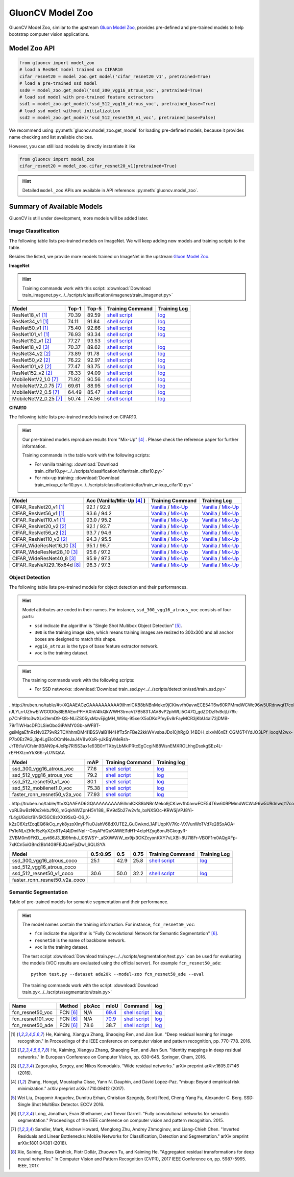 .. _gluoncv-model-zoo:

GluonCV Model Zoo
================

GluonCV Model Zoo, similar to the upstream `Gluon Model Zoo
<https://mxnet.incubator.apache.org/api/python/gluon/model_zoo.html>`_,
provides pre-defined and pre-trained models to help bootstrap computer vision
applications.

Model Zoo API
-------------

.. code-block:: python

    from gluoncv import model_zoo
    # load a ResNet model trained on CIFAR10
    cifar_resnet20 = model_zoo.get_model('cifar_resnet20_v1', pretrained=True)
    # load a pre-trained ssd model
    ssd0 = model_zoo.get_model('ssd_300_vgg16_atrous_voc', pretrained=True)
    # load ssd model with pre-trained feature extractors
    ssd1 = model_zoo.get_model('ssd_512_vgg16_atrous_voc', pretrained_base=True)
    # load ssd model without initialization
    ssd2 = model_zoo.get_model('ssd_512_resnet50_v1_voc', pretrained_base=False)

We recommend using :py:meth:`gluoncv.model_zoo.get_model` for loading
pre-defined models, because it provides name checking and list available choices.

However, you can still load models by directly instantiate it like

.. code-block:: python

    from gluoncv import model_zoo
    cifar_resnet20 = model_zoo.cifar_resnet20_v1(pretrained=True)

.. hint::

  Detailed ``model_zoo`` APIs are available in API reference: :py:meth:`gluoncv.model_zoo`.

Summary of Available Models
---------------------------

GluonCV is still under development, more models will be added later.

Image Classification
~~~~~~~~~~~~~~~~~~~~

The following table lists pre-trained models on ImageNet. We will keep
adding new models and training scripts to the table.

Besides the listed, we provide more models trained on ImageNet in the upstream
`Gluon Model Zoo <https://mxnet.incubator.apache.org/api/python/gluon/model_zoo.html>`_.

**ImageNet**

.. hint::

    Training commands work with this script: :download:`Download train_imagenet.py<../../scripts/classification/imagenet/train_imagenet.py>`

+-----------------------+--------+--------+------------------------------------------------------------------------------------------------------------------------------------+-------------------------------------------------------------------------------------------------------------------------------+
| Model                 | Top-1  | Top-5  | Training Command                                                                                                                   | Training Log                                                                                                                  |
+=======================+========+========+====================================================================================================================================+===============================================================================================================================+
| ResNet18_v1 [1]_      | 70.39  | 89.59  | `shell script <https://raw.githubusercontent.com/dmlc/web-data/master/gluoncv/logs/classification/imagenet/resnet18_v1.sh>`_       | `log <https://raw.githubusercontent.com/dmlc/web-data/master/gluoncv/logs/classification/imagenet/resnet18_v1.log>`_          |
+-----------------------+--------+--------+------------------------------------------------------------------------------------------------------------------------------------+-------------------------------------------------------------------------------------------------------------------------------+
| ResNet34_v1 [1]_      | 74.11  | 91.84  | `shell script <https://raw.githubusercontent.com/dmlc/web-data/master/gluoncv/logs/classification/imagenet/resnet34_v1.sh>`_       | `log <https://raw.githubusercontent.com/dmlc/web-data/master/gluoncv/logs/classification/imagenet/resnet34_v1.log>`_          |
+-----------------------+--------+--------+------------------------------------------------------------------------------------------------------------------------------------+-------------------------------------------------------------------------------------------------------------------------------+
| ResNet50_v1 [1]_      | 75.40  | 92.66  | `shell script <https://raw.githubusercontent.com/dmlc/web-data/master/gluoncv/logs/classification/imagenet/resnet50_v1.sh>`_       | `log <https://raw.githubusercontent.com/dmlc/web-data/master/gluoncv/logs/classification/imagenet/resnet50_v1.log>`_          |
+-----------------------+--------+--------+------------------------------------------------------------------------------------------------------------------------------------+-------------------------------------------------------------------------------------------------------------------------------+
| ResNet101_v1 [1]_     | 76.93  | 93.34  | `shell script <https://raw.githubusercontent.com/dmlc/web-data/master/gluoncv/logs/classification/imagenet/resnet101_v1.sh>`_      | `log <https://raw.githubusercontent.com/dmlc/web-data/master/gluoncv/logs/classification/imagenet/resnet101_v1.log>`_         |
+-----------------------+--------+--------+------------------------------------------------------------------------------------------------------------------------------------+-------------------------------------------------------------------------------------------------------------------------------+
| ResNet152_v1 [2]_     | 77.27  | 93.53  | `shell script <https://raw.githubusercontent.com/dmlc/web-data/master/gluoncv/logs/classification/imagenet/resnet152_v1.sh>`_      |                                                                                                                               |
+-----------------------+--------+--------+------------------------------------------------------------------------------------------------------------------------------------+-------------------------------------------------------------------------------------------------------------------------------+
| ResNet18_v2 [3]_      | 70.37  | 89.62  | `shell script <https://raw.githubusercontent.com/dmlc/web-data/master/gluoncv/logs/classification/imagenet/resnet18_v2.sh>`_       | `log <https://raw.githubusercontent.com/dmlc/web-data/master/gluoncv/logs/classification/imagenet/resnet18_v2.log>`_          |
+-----------------------+--------+--------+------------------------------------------------------------------------------------------------------------------------------------+-------------------------------------------------------------------------------------------------------------------------------+
| ResNet34_v2 [2]_      | 73.89  | 91.78  | `shell script <https://raw.githubusercontent.com/dmlc/web-data/master/gluoncv/logs/classification/imagenet/resnet34_v2.sh>`_       | `log <https://raw.githubusercontent.com/dmlc/web-data/master/gluoncv/logs/classification/imagenet/resnet34_v2.log>`_          |
+-----------------------+--------+--------+------------------------------------------------------------------------------------------------------------------------------------+-------------------------------------------------------------------------------------------------------------------------------+
| ResNet50_v2 [2]_      | 76.22  | 92.97  | `shell script <https://raw.githubusercontent.com/dmlc/web-data/master/gluoncv/logs/classification/imagenet/resnet50_v2.sh>`_       | `log <https://raw.githubusercontent.com/dmlc/web-data/master/gluoncv/logs/classification/imagenet/resnet50_v2.log>`_          |
+-----------------------+--------+--------+------------------------------------------------------------------------------------------------------------------------------------+-------------------------------------------------------------------------------------------------------------------------------+
| ResNet101_v2 [2]_     | 77.47  | 93.75  | `shell script <https://raw.githubusercontent.com/dmlc/web-data/master/gluoncv/logs/classification/imagenet/resnet101_v2.sh>`_      | `log <https://raw.githubusercontent.com/dmlc/web-data/master/gluoncv/logs/classification/imagenet/resnet101_v2.log>`_         |
+-----------------------+--------+--------+------------------------------------------------------------------------------------------------------------------------------------+-------------------------------------------------------------------------------------------------------------------------------+
| ResNet152_v2 [2]_     | 78.33  | 94.09  | `shell script <https://raw.githubusercontent.com/dmlc/web-data/master/gluoncv/logs/classification/imagenet/resnet152_v2.sh>`_      | `log <https://raw.githubusercontent.com/dmlc/web-data/master/gluoncv/logs/classification/imagenet/resnet152_v2.log>`_         |
+-----------------------+--------+--------+------------------------------------------------------------------------------------------------------------------------------------+-------------------------------------------------------------------------------------------------------------------------------+
| MobileNetV2_1.0 [7]_  | 71.92  | 90.56  | `shell script <https://raw.githubusercontent.com/dmlc/web-data/master/gluoncv/logs/classification/imagenet/mobilenetv2_1.0.sh>`_   | `log <https://raw.githubusercontent.com/dmlc/web-data/master/gluoncv/logs/classification/imagenet/mobilenetv2_1.0.log>`_      |
+-----------------------+--------+--------+------------------------------------------------------------------------------------------------------------------------------------+-------------------------------------------------------------------------------------------------------------------------------+
| MobileNetV2_0.75 [7]_ | 69.61  | 88.95  | `shell script <https://raw.githubusercontent.com/dmlc/web-data/master/gluoncv/logs/classification/imagenet/mobilenetv2_0.75.sh>`_  | `log <https://raw.githubusercontent.com/dmlc/web-data/master/gluoncv/logs/classification/imagenet/mobilenetv2_0.75.log>`_     |
+-----------------------+--------+--------+------------------------------------------------------------------------------------------------------------------------------------+-------------------------------------------------------------------------------------------------------------------------------+
| MobileNetV2_0.5 [7]_  | 64.49  | 85.47  | `shell script <https://raw.githubusercontent.com/dmlc/web-data/master/gluoncv/logs/classification/imagenet/mobilenetv2_0.5.sh>`_   | `log <https://raw.githubusercontent.com/dmlc/web-data/master/gluoncv/logs/classification/imagenet/mobilenetv2_0.5.log>`_      |
+-----------------------+--------+--------+------------------------------------------------------------------------------------------------------------------------------------+-------------------------------------------------------------------------------------------------------------------------------+
| MobileNetV2_0.25 [7]_ | 50.74  | 74.56  | `shell script <https://raw.githubusercontent.com/dmlc/web-data/master/gluoncv/logs/classification/imagenet/mobilenetv2_0.25.sh>`_  | `log <https://raw.githubusercontent.com/dmlc/web-data/master/gluoncv/logs/classification/imagenet/mobilenetv2_0.25.log>`_     |
+-----------------------+--------+--------+------------------------------------------------------------------------------------------------------------------------------------+-------------------------------------------------------------------------------------------------------------------------------+

**CIFAR10**

The following table lists pre-trained models trained on CIFAR10.

.. hint::

    Our pre-trained models reproduce results from "Mix-Up" [4]_ .
    Please check the reference paper for further information.

    Training commands in the table work with the following scripts:

    - For vanilla training: :download:`Download train_cifar10.py<../../scripts/classification/cifar/train_cifar10.py>`
    - For mix-up training: :download:`Download train_mixup_cifar10.py<../../scripts/classification/cifar/train_mixup_cifar10.py>`

+------------------------------+----------------------------+--------------------------------------------------------------------------------------------------------------------------------------------------------------------------------------------------------------------------------------------------------------------------+----------------------------------------------------------------------------------------------------------------------------------------------------------------------------------------------------------------------------------------------------------------------------+
| Model                        | Acc (Vanilla/Mix-Up [4]_ ) | Training Command                                                                                                                                                                                                                                                         | Training Log                                                                                                                                                                                                                                                               |
+==============================+============================+==========================================================================================================================================================================================================================================================================+============================================================================================================================================================================================================================================================================+
| CIFAR_ResNet20_v1 [1]_       | 92.1 / 92.9                | `Vanilla <https://raw.githubusercontent.com/dmlc/web-data/master/gluoncv/logs/classification/cifar/cifar_resnet20_v1.sh>`_ / `Mix-Up <https://raw.githubusercontent.com/dmlc/web-data/master/gluoncv/logs/classification/cifar/cifar_resnet20_v1_mixup.sh>`_             | `Vanilla <https://raw.githubusercontent.com/dmlc/web-data/master/gluoncv/logs/classification/cifar/cifar_resnet20_v1.log>`_ / `Mix-Up <https://raw.githubusercontent.com/dmlc/web-data/master/gluoncv/logs/classification/cifar/cifar_resnet20_v1_mixup.log>`_             |
+------------------------------+----------------------------+--------------------------------------------------------------------------------------------------------------------------------------------------------------------------------------------------------------------------------------------------------------------------+----------------------------------------------------------------------------------------------------------------------------------------------------------------------------------------------------------------------------------------------------------------------------+
| CIFAR_ResNet56_v1 [1]_       | 93.6 / 94.2                | `Vanilla <https://raw.githubusercontent.com/dmlc/web-data/master/gluoncv/logs/classification/cifar/cifar_resnet56_v1.sh>`_ / `Mix-Up <https://raw.githubusercontent.com/dmlc/web-data/master/gluoncv/logs/classification/cifar/cifar_resnet56_v1_mixup.sh>`_             | `Vanilla <https://raw.githubusercontent.com/dmlc/web-data/master/gluoncv/logs/classification/cifar/cifar_resnet56_v1.log>`_ / `Mix-Up <https://raw.githubusercontent.com/dmlc/web-data/master/gluoncv/logs/classification/cifar/cifar_resnet56_v1_mixup.log>`_             |
+------------------------------+----------------------------+--------------------------------------------------------------------------------------------------------------------------------------------------------------------------------------------------------------------------------------------------------------------------+----------------------------------------------------------------------------------------------------------------------------------------------------------------------------------------------------------------------------------------------------------------------------+
| CIFAR_ResNet110_v1 [1]_      | 93.0 / 95.2                | `Vanilla <https://raw.githubusercontent.com/dmlc/web-data/master/gluoncv/logs/classification/cifar/cifar_resnet110_v1.sh>`_ / `Mix-Up <https://raw.githubusercontent.com/dmlc/web-data/master/gluoncv/logs/classification/cifar/cifar_resnet110_v1_mixup.sh>`_           | `Vanilla <https://raw.githubusercontent.com/dmlc/web-data/master/gluoncv/logs/classification/cifar/cifar_resnet110_v1.log>`_ / `Mix-Up <https://raw.githubusercontent.com/dmlc/web-data/master/gluoncv/logs/classification/cifar/cifar_resnet110_v1_mixup.log>`_           |
+------------------------------+----------------------------+--------------------------------------------------------------------------------------------------------------------------------------------------------------------------------------------------------------------------------------------------------------------------+----------------------------------------------------------------------------------------------------------------------------------------------------------------------------------------------------------------------------------------------------------------------------+
| CIFAR_ResNet20_v2 [2]_       | 92.1 / 92.7                | `Vanilla <https://raw.githubusercontent.com/dmlc/web-data/master/gluoncv/logs/classification/cifar/cifar_resnet20_v2.sh>`_ / `Mix-Up <https://raw.githubusercontent.com/dmlc/web-data/master/gluoncv/logs/classification/cifar/cifar_resnet20_v2_mixup.sh>`_             | `Vanilla <https://raw.githubusercontent.com/dmlc/web-data/master/gluoncv/logs/classification/cifar/cifar_resnet20_v2.log>`_ / `Mix-Up <https://raw.githubusercontent.com/dmlc/web-data/master/gluoncv/logs/classification/cifar/cifar_resnet20_v2_mixup.log>`_             |
+------------------------------+----------------------------+--------------------------------------------------------------------------------------------------------------------------------------------------------------------------------------------------------------------------------------------------------------------------+----------------------------------------------------------------------------------------------------------------------------------------------------------------------------------------------------------------------------------------------------------------------------+
| CIFAR_ResNet56_v2 [2]_       | 93.7 / 94.6                | `Vanilla <https://raw.githubusercontent.com/dmlc/web-data/master/gluoncv/logs/classification/cifar/cifar_resnet56_v2.sh>`_ / `Mix-Up <https://raw.githubusercontent.com/dmlc/web-data/master/gluoncv/logs/classification/cifar/cifar_resnet56_v2_mixup.sh>`_             | `Vanilla <https://raw.githubusercontent.com/dmlc/web-data/master/gluoncv/logs/classification/cifar/cifar_resnet56_v2.log>`_ / `Mix-Up <https://raw.githubusercontent.com/dmlc/web-data/master/gluoncv/logs/classification/cifar/cifar_resnet56_v2_mixup.log>`_             |
+------------------------------+----------------------------+--------------------------------------------------------------------------------------------------------------------------------------------------------------------------------------------------------------------------------------------------------------------------+----------------------------------------------------------------------------------------------------------------------------------------------------------------------------------------------------------------------------------------------------------------------------+
| CIFAR_ResNet110_v2 [2]_      | 94.3 / 95.5                | `Vanilla <https://raw.githubusercontent.com/dmlc/web-data/master/gluoncv/logs/classification/cifar/cifar_resnet110_v2.sh>`_ / `Mix-Up <https://raw.githubusercontent.com/dmlc/web-data/master/gluoncv/logs/classification/cifar/cifar_resnet110_v2_mixup.sh>`_           | `Vanilla <https://raw.githubusercontent.com/dmlc/web-data/master/gluoncv/logs/classification/cifar/cifar_resnet110_v2.log>`_ / `Mix-Up <https://raw.githubusercontent.com/dmlc/web-data/master/gluoncv/logs/classification/cifar/cifar_resnet110_v2_mixup.log>`_           |
+------------------------------+----------------------------+--------------------------------------------------------------------------------------------------------------------------------------------------------------------------------------------------------------------------------------------------------------------------+----------------------------------------------------------------------------------------------------------------------------------------------------------------------------------------------------------------------------------------------------------------------------+
| CIFAR_WideResNet16_10 [3]_   | 95.1 / 96.7                | `Vanilla <https://raw.githubusercontent.com/dmlc/web-data/master/gluoncv/logs/classification/cifar/cifar_wideresnet16_10.sh>`_ / `Mix-Up <https://raw.githubusercontent.com/dmlc/web-data/master/gluoncv/logs/classification/cifar/cifar_wideresnet16_10_mixup.sh>`_     | `Vanilla <https://raw.githubusercontent.com/dmlc/web-data/master/gluoncv/logs/classification/cifar/cifar_wideresnet16_10.log>`_ / `Mix-Up <https://raw.githubusercontent.com/dmlc/web-data/master/gluoncv/logs/classification/cifar/cifar_wideresnet16_10_mixup.log>`_     |
+------------------------------+----------------------------+--------------------------------------------------------------------------------------------------------------------------------------------------------------------------------------------------------------------------------------------------------------------------+----------------------------------------------------------------------------------------------------------------------------------------------------------------------------------------------------------------------------------------------------------------------------+
| CIFAR_WideResNet28_10 [3]_   | 95.6 / 97.2                | `Vanilla <https://raw.githubusercontent.com/dmlc/web-data/master/gluoncv/logs/classification/cifar/cifar_wideresnet28_10.sh>`_ / `Mix-Up <https://raw.githubusercontent.com/dmlc/web-data/master/gluoncv/logs/classification/cifar/cifar_wideresnet28_10_mixup.sh>`_     | `Vanilla <https://raw.githubusercontent.com/dmlc/web-data/master/gluoncv/logs/classification/cifar/cifar_wideresnet28_10.log>`_ / `Mix-Up <https://raw.githubusercontent.com/dmlc/web-data/master/gluoncv/logs/classification/cifar/cifar_wideresnet28_10_mixup.log>`_     |
+------------------------------+----------------------------+--------------------------------------------------------------------------------------------------------------------------------------------------------------------------------------------------------------------------------------------------------------------------+----------------------------------------------------------------------------------------------------------------------------------------------------------------------------------------------------------------------------------------------------------------------------+
| CIFAR_WideResNet40_8 [3]_    | 95.9 / 97.3                | `Vanilla <https://raw.githubusercontent.com/dmlc/web-data/master/gluoncv/logs/classification/cifar/cifar_wideresnet40_8.sh>`_ / `Mix-Up <https://raw.githubusercontent.com/dmlc/web-data/master/gluoncv/logs/classification/cifar/cifar_wideresnet40_8_mixup.sh>`_       | `Vanilla <https://raw.githubusercontent.com/dmlc/web-data/master/gluoncv/logs/classification/cifar/cifar_wideresnet40_8.log>`_ / `Mix-Up <https://raw.githubusercontent.com/dmlc/web-data/master/gluoncv/logs/classification/cifar/cifar_wideresnet40_8_mixup.log>`_       |
+------------------------------+----------------------------+--------------------------------------------------------------------------------------------------------------------------------------------------------------------------------------------------------------------------------------------------------------------------+----------------------------------------------------------------------------------------------------------------------------------------------------------------------------------------------------------------------------------------------------------------------------+
| CIFAR_ResNeXt29_16x64d [8]_  | 96.3 / 97.3                | `Vanilla <https://raw.githubusercontent.com/dmlc/web-data/master/gluoncv/logs/classification/cifar/cifar_resnext29_16x64d.sh>`_ / `Mix-Up <https://raw.githubusercontent.com/dmlc/web-data/master/gluoncv/logs/classification/cifar/cifar_resnext29_16x64d_mixup.sh>`_   | `Vanilla <https://raw.githubusercontent.com/dmlc/web-data/master/gluoncv/logs/classification/cifar/cifar_resnext29_16x64d.log>`_ / `Mix-Up <https://raw.githubusercontent.com/dmlc/web-data/master/gluoncv/logs/classification/cifar/cifar_resnext29_16x64d_mixup.log>`_   |
+------------------------------+----------------------------+--------------------------------------------------------------------------------------------------------------------------------------------------------------------------------------------------------------------------------------------------------------------------+----------------------------------------------------------------------------------------------------------------------------------------------------------------------------------------------------------------------------------------------------------------------------+

Object Detection
~~~~~~~~~~~~~~~~

The following table lists pre-trained models for object detection
and their performances.

.. hint::

  Model attributes are coded in their names.
  For instance, ``ssd_300_vgg16_atrous_voc`` consists of four parts:

  - ``ssd`` indicate the algorithm is "Single Shot Multibox Object Detection" [5]_.

  - ``300`` is the training image size, which means training images are resized to 300x300 and all anchor boxes are designed to match this shape.

  - ``vgg16_atrous`` is the type of base feature extractor network.

  - ``voc`` is the training dataset.

.. hint::

  The training commands work with the following scripts:

  - For SSD networks: :download:`Download train_ssd.py<../../scripts/detection/ssd/train_ssd.py>`


..http://truben.no/table/#t=XQAAEACzGAAAAAAAAAA9iIhmlCK88bNBnMeko9jCKiwvfh0avwECE54T6w60RPMmdWCWc96w5URdnwqt17coL3HokRLOtwgnovZfvXx9UMF7c1hizRpgjjJbQX6AG_ei_a_wwj8MArxnUM1VpDP6c7wDNLVpvL4ABUWmJYYJiEVbnHScrmEfMN3v4XQFicty4UltB13totjzZ3s4k1i-rJLYLrrUZhwEiWGOD0y8lE8AEorPFHAXhV4IkQkWWH3trncVt7B583TJAV8vP2phWLl5O47O_gdZDDzRvBdjLi76k-p7ChFt9to3wXLv2lemD9-QS-NLiZS05yxMzvEjigMH_W9Iq-95xerX5oDKdPfeyEv8rFayMCR3jKbU4aI72jDMB-79rTlWHacDFDLSieOboGiPAMY0Gb-aWFBT-gsiMgaEfnRzNv0Z79vR2TCXhhmDM4l1BSSValB1N4HfTz5nFBe22kkWVvsbaJDo10jhRgQ_14BDH_olxvM6nEf_CGM6T4YdJO3LPf_looqM2wx-P7b0Ez7AG_3p4LgEIoOCmNeJaJ4V8wXxR-yJkBqVMeRsh-JrT8t1uVCfslm9BAN9p4JxRp7RI5S3ax1e93B0rfTXbyLbMkiPRtcEgCcgiN88WsnEMXROLhhgDsxkgSEz4L-rEFHXIzmYkX66-yU7NQAA

+----------------------------------+-------+--------------------------------------------------------------------------------------------------------------------------------------+-------------------------------------------------------------------------------------------------------------------------------------+
| Model                            | mAP   | Training Command                                                                                                                     | Training log                                                                                                                        |
+==================================+=======+======================================================================================================================================+=====================================================================================================================================+
| ssd_300_vgg16_atrous_voc         | 77.6  | `shell script <https://raw.githubusercontent.com/dmlc/web-data/master/gluonvision/logs/detection/ssd_300_vgg16_atrous_voc.sh>`_      | `log <https://raw.githubusercontent.com/dmlc/web-data/master/gluonvision/logs/detection/ssd_300_vgg16_atrous_voc_train.log>`_       |
+----------------------------------+-------+--------------------------------------------------------------------------------------------------------------------------------------+-------------------------------------------------------------------------------------------------------------------------------------+
| ssd_512_vgg16_atrous_voc         | 79.2  | `shell script <https://raw.githubusercontent.com/dmlc/web-data/master/gluonvision/logs/detection/ssd_512_vgg16_atrous_voc.sh>`_      | `log <https://raw.githubusercontent.com/dmlc/web-data/master/gluonvision/logs/detection/ssd_512_vgg16_atrous_voc_train.log>`_       |
+----------------------------------+-------+--------------------------------------------------------------------------------------------------------------------------------------+-------------------------------------------------------------------------------------------------------------------------------------+
| ssd_512_resnet50_v1_voc          | 80.1  | `shell script <https://raw.githubusercontent.com/dmlc/web-data/master/gluonvision/logs/detection/ssd_512_resnet50_v1_voc.sh>`_       | `log  <https://raw.githubusercontent.com/dmlc/web-data/master/gluoncv/logs/detection/ssd_512_resnet50_v1_voc_train.log>`_           |
+----------------------------------+-------+--------------------------------------------------------------------------------------------------------------------------------------+-------------------------------------------------------------------------------------------------------------------------------------+
| ssd_512_mobilenet1.0_voc         | 75.38 | `shell script <https://raw.githubusercontent.com/dmlc/web-data/master/gluoncv/logs/detection/ssd_512_mobilenet1_0_voc.sh>`_          | `log <https://raw.githubusercontent.com/dmlc/web-data/master/gluoncv/logs/detection/ssd_512_mobilenet1_0_voc_train.log>`_           |
+----------------------------------+-------+--------------------------------------------------------------------------------------------------------------------------------------+-------------------------------------------------------------------------------------------------------------------------------------+
| faster_rcnn_resnet50_v2a_voc     | 77.93 | `shell script <https://raw.githubusercontent.com/dmlc/web-data/master/gluoncv/logs/detection/faster_rcnn_resnet50_v2a_voc.sh>`_      | `log <https://raw.githubusercontent.com/dmlc/web-data/master/gluoncv/logs/detection/faster_rcnn_resnet50_v2a_voc_train.log>`_       |
+----------------------------------+-------+--------------------------------------------------------------------------------------------------------------------------------------+-------------------------------------------------------------------------------------------------------------------------------------+

..http://truben.no/table/#t=XQAAEAD6GQAAAAAAAAA9iIhmlCK88bNBnMeko9jCKiwvfh0avwECE54T6w60RPMmdWCWc96w5URdnwqt17coL3HokRLOtwgnovZfvXx9UMF7c1hizRpgjjJbQX6AG_ei_a_wwj8MArxnUM1VpDP6c7wDNLVpvL4ABUWmJYYJiEVbnHScrmEfMN3v4XQFicty4UlsF322ARsrPeVbw2Od5ONs6Y8HqFviwTksIHGyWDz7756i-vpRLBwBzN0s2vkbJfK6_mGqkNWZpnH5V188_lRV9d5b27w2vfs_bxNXSOc-KRWSjVPJ8Yi-fL4gUGdlcf9N5K5GC8zXXt9SxQ-O6_X-k2zC6XzfZoqEQ6IkCq_nyk8yzoXlnyPFiuOJahV68dXUTE2_GuCwknd_1AFUqpKV7Kc-VXVunWoTVd7e28SxAOA-Ps1oNLvZh1ef5zKyXZo8Ty4j4jDmlNpI--CoyAPdQuKAWiEl1dH1-4cIpHZyg6onJ5GkcgyR-ZVBM0m9FKD__qvt66J3_1B9fmbJ_i0SWSY-_aSXiWWW_ex9jx3OKZcyonKXY7vLXBl-8U7l8Fr-VBOF1m0AQgXFp-7xKCn5xiGBm2Bb14G9FBJQaeFjsDwl_6QLISYA

+-----------------------------------+----------+------+------+-----------------------------------------------------------------------------------------------------------------------------------+----------------------------------------------------------------------------------------------------------------------------------+
| Model                             | 0.5:0.95 | 0.5  | 0.75 | Training Command                                                                                                                  | Training Log                                                                                                                     |
+===================================+==========+======+======+===================================================================================================================================+==================================================================================================================================+
| ssd_300_vgg16_atrous_coco         | 25.1     | 42.9 | 25.8 | `shell script <https://raw.githubusercontent.com/dmlc/web-data/master/gluoncv/logs/detection/ssd_300_vgg16_atrous_coco.sh>`_      | `log <https://raw.githubusercontent.com/dmlc/web-data/master/gluoncv/logs/detection/ssd_300_vgg16_atrous_coco_train.log>`_       |
+-----------------------------------+----------+------+------+-----------------------------------------------------------------------------------------------------------------------------------+----------------------------------------------------------------------------------------------------------------------------------+
| ssd_512_vgg16_atrous_coco         |          |      |      |                                                                                                                                   |                                                                                                                                  |
+-----------------------------------+----------+------+------+-----------------------------------------------------------------------------------------------------------------------------------+----------------------------------------------------------------------------------------------------------------------------------+
| ssd_512_resnet50_v1_coco          | 30.6     | 50.0 | 32.2 | `shell script <https://raw.githubusercontent.com/dmlc/web-data/master/gluoncv/logs/detection/ssd_512_resnet50_v1_coco.sh>`_       | `log <https://raw.githubusercontent.com/dmlc/web-data/master/gluoncv/logs/detection/ssd_512_resnet50_v1_coco_train.log>`_        |
+-----------------------------------+----------+------+------+-----------------------------------------------------------------------------------------------------------------------------------+----------------------------------------------------------------------------------------------------------------------------------+
| faster_rcnn_resnet50_v2a_coco     |          |      |      |                                                                                                                                   |                                                                                                                                  |
+-----------------------------------+----------+------+------+-----------------------------------------------------------------------------------------------------------------------------------+----------------------------------------------------------------------------------------------------------------------------------+

Semantic Segmentation
~~~~~~~~~~~~~~~~~~~~~

Table of pre-trained models for semantic segmentation and their performance.

.. hint::

  The model names contain the training information. For instance, ``fcn_resnet50_voc``:

  - ``fcn`` indicate the algorithm is "Fully Convolutional Network for Semantic Segmentation" [6]_.

  - ``resnet50`` is the name of backbone network.

  - ``voc`` is the training dataset.

  The test script :download:`Download train.py<../../scripts/segmentation/test.py>` can be used for
  evaluating the models (VOC results are evaluated using the official server). For example ``fcn_resnet50_ade``::

    python test.py --dataset ade20k --model-zoo fcn_resnet50_ade --eval

  The training commands work with the script: :download:`Download train.py<../../scripts/segmentation/train.py>`


.. role:: raw-html(raw)
   :format: html

+-------------------+--------------+-----------+-----------+-----------------------------------------------------------------------------------------------------------------------------+---------------------------------------------------------------------------------------------------------------------+
| Name              | Method       | pixAcc    | mIoU      | Command                                                                                                                     | log                                                                                                                 |
+===================+==============+===========+===========+=============================================================================================================================+=====================================================================================================================+
| fcn_resnet50_voc  | FCN [6]_     | N/A       | 69.4_     | `shell script <https://raw.githubusercontent.com/dmlc/web-data/master/gluoncv/logs/segmentation/fcn_resnet50_voc.sh>`_      | `log <https://raw.githubusercontent.com/dmlc/web-data/master/gluoncv/logs/segmentation/fcn_resnet50_voc.log>`_      |
+-------------------+--------------+-----------+-----------+-----------------------------------------------------------------------------------------------------------------------------+---------------------------------------------------------------------------------------------------------------------+
| fcn_resnet101_voc | FCN [6]_     | N/A       | 70.9_     | `shell script <https://raw.githubusercontent.com/dmlc/web-data/master/gluoncv/logs/segmentation/fcn_resnet101_voc.sh>`_     | `log <https://raw.githubusercontent.com/dmlc/web-data/master/gluoncv/logs/segmentation/fcn_resnet101_voc.log>`_     |
+-------------------+--------------+-----------+-----------+-----------------------------------------------------------------------------------------------------------------------------+---------------------------------------------------------------------------------------------------------------------+
| fcn_resnet50_ade  | FCN [6]_     | 78.6      | 38.7      | `shell script <https://raw.githubusercontent.com/dmlc/web-data/master/gluoncv/logs/segmentation/fcn_resnet50_ade.sh>`_      | `log <https://raw.githubusercontent.com/dmlc/web-data/master/gluoncv/logs/segmentation/fcn_resnet50_ade.log>`_      |
+-------------------+--------------+-----------+-----------+-----------------------------------------------------------------------------------------------------------------------------+---------------------------------------------------------------------------------------------------------------------+

.. _69.4:  http://host.robots.ox.ac.uk:8080/anonymous/TC12D2.html
.. _70.9:  http://host.robots.ox.ac.uk:8080/anonymous/FTIQXJ.html

.. raw:: html

    <code xml:space="preserve" id="cmd_fcn_50" style="display: none; text-align: left; white-space: pre-wrap">
    # First training on augmented set
    CUDA_VISIBLE_DEVICES=0,1,2,3 python train.py --dataset pascal_aug --model fcn --backbone resnet50 --lr 0.001 --syncbn --checkname mycheckpoint
    # Finetuning on original set
    CUDA_VISIBLE_DEVICES=0,1,2,3 python train.py --dataset pascal_voc --model fcn --backbone resnet50 --lr 0.0001 --syncbn --checkname mycheckpoint --resume runs/pascal_aug/fcn/mycheckpoint/checkpoint.params
    </code>

    <code xml:space="preserve" id="cmd_fcn_101" style="display: none; text-align: left; white-space: pre-wrap">
    # First training on augmented set
    CUDA_VISIBLE_DEVICES=0,1,2,3 python train.py --dataset pascal_aug --model fcn --backbone resnet101 --lr 0.001 --syncbn --checkname mycheckpoint
    # Finetuning on original set
    CUDA_VISIBLE_DEVICES=0,1,2,3 python train.py --dataset pascal_voc --model fcn --backbone resnet101 --lr 0.0001 --syncbn --checkname mycheckpoint --resume runs/pascal_aug/fcn/mycheckpoint/checkpoint.params
    </code>

.. [1] He, Kaiming, Xiangyu Zhang, Shaoqing Ren, and Jian Sun. \
       "Deep residual learning for image recognition." \
       In Proceedings of the IEEE conference on computer vision and pattern recognition, pp. 770-778. 2016.
.. [2] He, Kaiming, Xiangyu Zhang, Shaoqing Ren, and Jian Sun. \
       "Identity mappings in deep residual networks." \
       In European Conference on Computer Vision, pp. 630-645. Springer, Cham, 2016.
.. [3] Zagoruyko, Sergey, and Nikos Komodakis. \
       "Wide residual networks." \
       arXiv preprint arXiv:1605.07146 (2016).
.. [4] Zhang, Hongyi, Moustapha Cisse, Yann N. Dauphin, and David Lopez-Paz. \
       "mixup: Beyond empirical risk minimization." \
       arXiv preprint arXiv:1710.09412 (2017).
.. [5] Wei Liu, Dragomir Anguelov, Dumitru Erhan,
       Christian Szegedy, Scott Reed, Cheng-Yang Fu, Alexander C. Berg.
       SSD: Single Shot MultiBox Detector. ECCV 2016.
.. [6] Long, Jonathan, Evan Shelhamer, and Trevor Darrell. \
       "Fully convolutional networks for semantic segmentation." \
       Proceedings of the IEEE conference on computer vision and pattern recognition. 2015.
.. [7] Sandler, Mark, Andrew Howard, Menglong Zhu, Andrey Zhmoginov, and Liang-Chieh Chen. \
       "Inverted Residuals and Linear Bottlenecks: Mobile Networks for Classification, Detection and Segmentation." \
       arXiv preprint arXiv:1801.04381 (2018).
.. [8] Xie, Saining, Ross Girshick, Piotr Dollár, Zhuowen Tu, and Kaiming He. \
       "Aggregated residual transformations for deep neural networks." \
       In Computer Vision and Pattern Recognition (CVPR), 2017 IEEE Conference on, pp. 5987-5995. IEEE, 2017.

